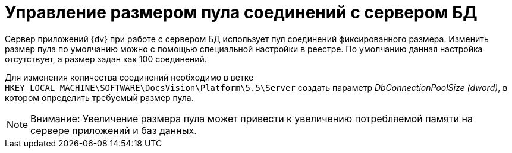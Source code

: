 = Управление размером пула соединений с сервером БД

Сервер приложений {dv} при работе с сервером БД использует пул соединений фиксированного размера. Изменить размер пула по умолчанию можно с помощью специальной настройки в реестре. По умолчанию данная настройка отсутствует, а размер задан как 100 соединений.

Для изменения количества соединений необходимо в ветке `HKEY_LOCAL_MACHINE\SOFTWARE\DocsVision\Platform\5.5\Server` создать параметр [.keyword .parmname]_DbConnectionPoolSize (dword)_, в котором определить требуемый размер пула.

[NOTE]
====
[.note__title]#Внимание:# Увеличение размера пула может привести к увеличению потребляемой памяти на сервере приложений и баз данных.
====

